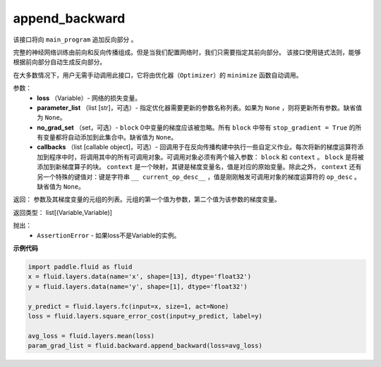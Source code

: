 .. _cn_api_fluid_backward_append_backward:

append_backward
-------------------------------

.. py:function:: paddle.fluid.backward.append_backward(loss, parameter_list=None, no_grad_set=None, callbacks=None)

该接口将向 ``main_program`` 追加反向部分 。

完整的神经网络训练由前向和反向传播组成。但是当我们配置网络时，我们只需要指定其前向部分。
该接口使用链式法则，能够根据前向部分自动生成反向部分。

在大多数情况下，用户无需手动调用此接口，它将由优化器（``Optimizer``）的 ``minimize`` 函数自动调用。

参数：
    - **loss** （Variable）- 网络的损失变量。
    - **parameter_list** （list [str]，可选）- 指定优化器需要更新的参数名称列表。如果为 ``None`` ，则将更新所有参数。缺省值为 ``None``。
    - **no_grad_set** （set，可选）- ``block`` 0中变量的梯度应该被忽略。所有 ``block`` 中带有 ``stop_gradient = True`` 的所有变量都将自动添加到此集合中。缺省值为 ``None``。
    - **callbacks** （list [callable object]，可选）- 回调用于在反向传播构建中执行一些自定义作业。每次将新的梯度运算符添加到程序中时，将调用其中的所有可调用对象。可调用对象必须有两个输入参数： ``block`` 和 ``context`` 。 ``block`` 是将被添加到新梯度算子的块。 ``context`` 是一个映射，其键是梯度变量名，值是对应的原始变量。除此之外， ``context`` 还有另一个特殊的键值对：键是字符串 ``__ current_op_desc__`` ，值是刚刚触发可调用对象的梯度运算符的 ``op_desc`` 。缺省值为 ``None``。

返回：   参数及其梯度变量的元组的列表。元组的第一个值为参数，第二个值为该参数的梯度变量。

返回类型：       list[(Variable,Variable)]

抛出：     
    - ``AssertionError`` - 如果loss不是Variable的实例。

**示例代码**

.. code-block:: python

        import paddle.fluid as fluid
        x = fluid.layers.data(name='x', shape=[13], dtype='float32')
        y = fluid.layers.data(name='y', shape=[1], dtype='float32') 
        
        y_predict = fluid.layers.fc(input=x, size=1, act=None)
        loss = fluid.layers.square_error_cost(input=y_predict, label=y)
        
        avg_loss = fluid.layers.mean(loss)
        param_grad_list = fluid.backward.append_backward(loss=avg_loss)




